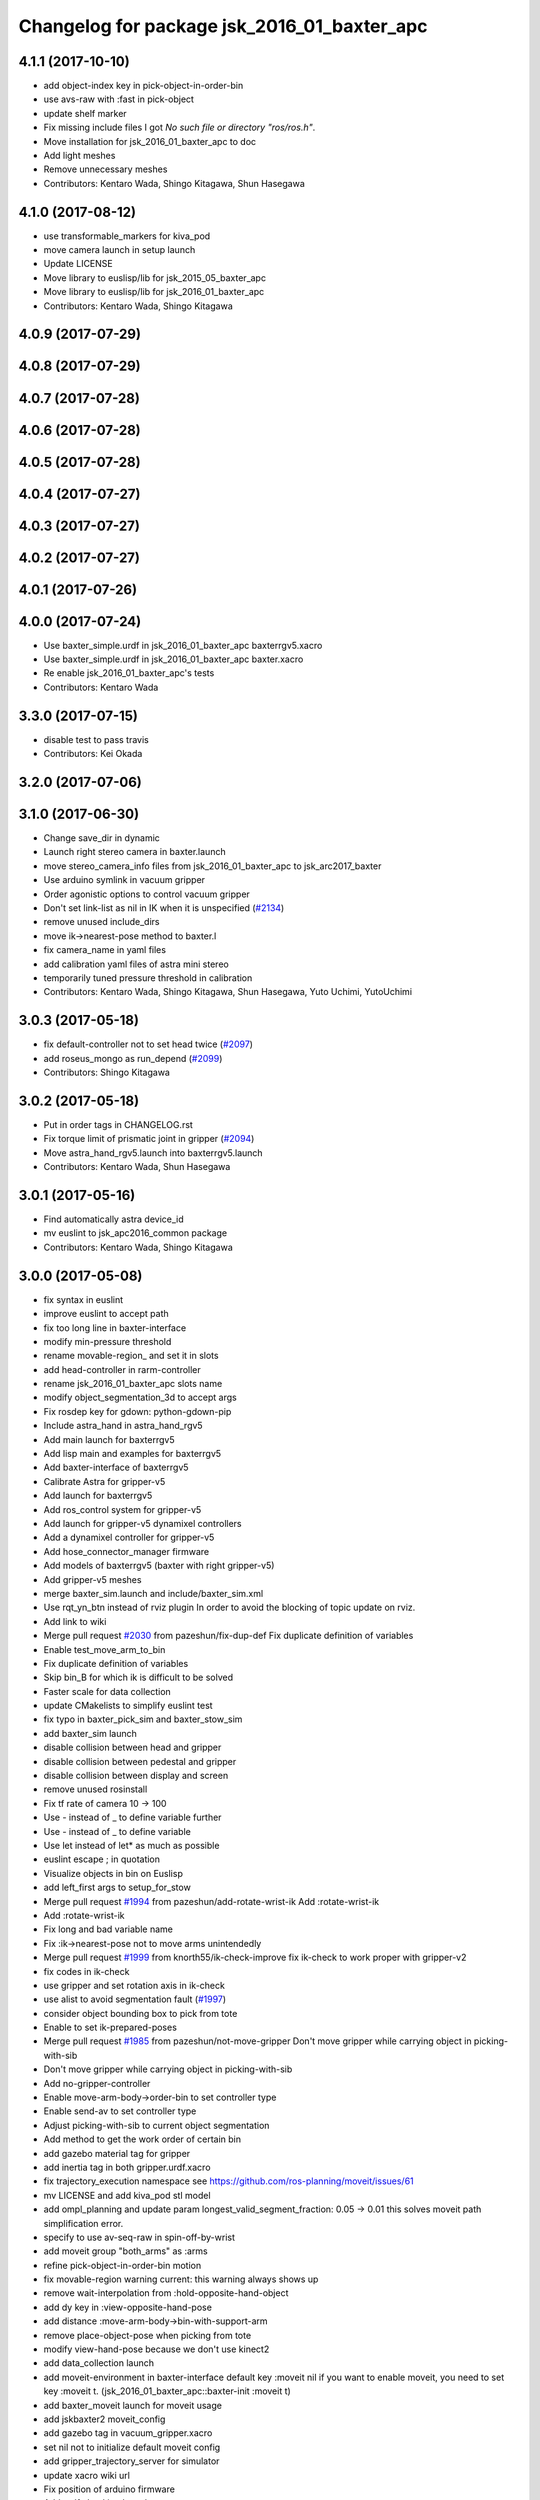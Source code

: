^^^^^^^^^^^^^^^^^^^^^^^^^^^^^^^^^^^^^^^^^^^^
Changelog for package jsk_2016_01_baxter_apc
^^^^^^^^^^^^^^^^^^^^^^^^^^^^^^^^^^^^^^^^^^^^

4.1.1 (2017-10-10)
------------------
* add object-index key in pick-object-in-order-bin
* use avs-raw with :fast in pick-object
* update shelf marker
* Fix missing include files
  I got `No such file or directory "ros/ros.h"`.
* Move installation for jsk_2016_01_baxter_apc to doc
* Add light meshes
* Remove unnecessary meshes
* Contributors: Kentaro Wada, Shingo Kitagawa, Shun Hasegawa

4.1.0 (2017-08-12)
------------------
* use transformable_markers for kiva_pod
* move camera launch in setup launch
* Update LICENSE
* Move library to euslisp/lib for jsk_2015_05_baxter_apc
* Move library to euslisp/lib for jsk_2016_01_baxter_apc
* Contributors: Kentaro Wada, Shingo Kitagawa

4.0.9 (2017-07-29)
------------------

4.0.8 (2017-07-29)
------------------

4.0.7 (2017-07-28)
------------------

4.0.6 (2017-07-28)
------------------

4.0.5 (2017-07-28)
------------------

4.0.4 (2017-07-27)
------------------

4.0.3 (2017-07-27)
------------------

4.0.2 (2017-07-27)
------------------

4.0.1 (2017-07-26)
------------------

4.0.0 (2017-07-24)
------------------
* Use baxter_simple.urdf in jsk_2016_01_baxter_apc baxterrgv5.xacro
* Use baxter_simple.urdf in jsk_2016_01_baxter_apc baxter.xacro
* Re enable jsk_2016_01_baxter_apc's tests
* Contributors: Kentaro Wada

3.3.0 (2017-07-15)
------------------
* disable test to pass travis
* Contributors: Kei Okada

3.2.0 (2017-07-06)
------------------

3.1.0 (2017-06-30)
------------------
* Change save_dir in dynamic
* Launch right stereo camera in baxter.launch
* move stereo_camera_info files from jsk_2016_01_baxter_apc to jsk_arc2017_baxter
* Use arduino symlink in vacuum gripper
* Order agonistic options to control vacuum gripper
* Don't set link-list as nil in IK when it is unspecified (`#2134 <https://github.com/start-jsk/jsk_apc/issues/2134>`_)
* remove unused include_dirs
* move ik->nearest-pose method to baxter.l
* fix camera_name in yaml files
* add calibration yaml files of astra mini stereo
* temporarily tuned pressure threshold in calibration
* Contributors: Kentaro Wada, Shingo Kitagawa, Shun Hasegawa, Yuto Uchimi, YutoUchimi

3.0.3 (2017-05-18)
------------------
* fix default-controller not to set head twice (`#2097 <https://github.com/start-jsk/jsk_apc/issues/2097>`_)
* add roseus_mongo as run_depend (`#2099 <https://github.com/start-jsk/jsk_apc/issues/2099>`_)
* Contributors: Shingo Kitagawa

3.0.2 (2017-05-18)
------------------
* Put in order tags in CHANGELOG.rst
* Fix torque limit of prismatic joint in gripper (`#2094 <https://github.com/start-jsk/jsk_apc/issues/2094>`_)
* Move astra_hand_rgv5.launch into baxterrgv5.launch
* Contributors: Kentaro Wada, Shun Hasegawa

3.0.1 (2017-05-16)
------------------
* Find automatically astra device_id
* mv euslint to jsk_apc2016_common package
* Contributors: Kentaro Wada, Shingo Kitagawa

3.0.0 (2017-05-08)
------------------
* fix syntax in euslint
* improve euslint to accept path
* fix too long line in baxter-interface
* modify min-pressure threshold
* rename movable-region\_ and set it in slots
* add head-controller in rarm-controller
* rename jsk_2016_01_baxter_apc slots name
* modify object_segmentation_3d to accept args
* Fix rosdep key for gdown: python-gdown-pip
* Include astra_hand in astra_hand_rgv5
* Add main launch for baxterrgv5
* Add lisp main and examples for baxterrgv5
* Add baxter-interface of baxterrgv5
* Calibrate Astra for gripper-v5
* Add launch for baxterrgv5
* Add ros_control system for gripper-v5
* Add launch for gripper-v5 dynamixel controllers
* Add a dynamixel controller for gripper-v5
* Add hose_connector_manager firmware
* Add models of baxterrgv5 (baxter with right gripper-v5)
* Add gripper-v5 meshes
* merge baxter_sim.launch and include/baxter_sim.xml
* Use rqt_yn_btn instead of rviz plugin
  In order to avoid the blocking of topic update on rviz.
* Add link to wiki
* Merge pull request `#2030 <https://github.com/start-jsk/jsk_apc/issues/2030>`_ from pazeshun/fix-dup-def
  Fix duplicate definition of variables
* Enable test_move_arm_to_bin
* Fix duplicate definition of variables
* Skip bin_B for which ik is difficult to be solved
* Faster scale for data collection
* update CMakelists to simplify euslint test
* fix typo in baxter_pick_sim and baxter_stow_sim
* add baxter_sim launch
* disable collision between head and gripper
* disable collision between pedestal and gripper
* disable collision between display and screen
* remove unused rosinstall
* Fix tf rate of camera 10 -> 100
* Use - instead of _ to define variable further
* Use - instead of _ to define variable
* Use let instead of let* as much as possible
* euslint escape ; in quotation
* Visualize objects in bin on Euslisp
* add left_first args to setup_for_stow
* Merge pull request `#1994 <https://github.com/start-jsk/jsk_apc/issues/1994>`_ from pazeshun/add-rotate-wrist-ik
  Add :rotate-wrist-ik
* Add :rotate-wrist-ik
* Fix long and bad variable name
* Fix :ik->nearest-pose not to move arms unintendedly
* Merge pull request `#1999 <https://github.com/start-jsk/jsk_apc/issues/1999>`_ from knorth55/ik-check-improve
  fix ik-check to work proper with gripper-v2
* fix codes in ik-check
* use gripper and set rotation axis in ik-check
* use alist to avoid segmentation fault (`#1997 <https://github.com/start-jsk/jsk_apc/issues/1997>`_)
* consider object bounding box to pick from tote
* Enable to set ik-prepared-poses
* Merge pull request `#1985 <https://github.com/start-jsk/jsk_apc/issues/1985>`_ from pazeshun/not-move-gripper
  Don't move gripper while carrying object in picking-with-sib
* Don't move gripper while carrying object in picking-with-sib
* Add no-gripper-controller
* Enable move-arm-body->order-bin to set controller type
* Enable send-av to set controller type
* Adjust picking-with-sib to current object segmentation
* Add method to get the work order of certain bin
* add gazebo material tag for gripper
* add inertia tag in both gripper.urdf.xacro
* fix trajectory_execution namespace
  see https://github.com/ros-planning/moveit/issues/61
* mv LICENSE and add kiva_pod stl model
* add ompl_planning and update param
  longest_valid_segment_fraction: 0.05 -> 0.01
  this solves moveit path simplification error.
* specify to use av-seq-raw in spin-off-by-wrist
* add moveit group "both_arms" as :arms
* refine pick-object-in-order-bin motion
* fix movable-region warning
  current: this warning always shows up
* remove wait-interpolation from :hold-opposite-hand-object
* add dy key in :view-opposite-hand-pose
* add distance :move-arm-body->bin-with-support-arm
* remove place-object-pose when picking from tote
* modify view-hand-pose because we don't use kinect2
* add data_collection launch
* add moveit-environment in baxter-interface
  default key :moveit nil
  if you want to enable moveit, you need to set key :moveit t.
  (jsk_2016_01_baxter_apc::baxter-init :moveit t)
* add baxter_moveit launch for moveit usage
* add jskbaxter2 moveit_config
* add gazebo tag in vacuum_gripper.xacro
* set nil not to initialize default moveit config
* add gripper_trajectory_server for simulator
* update xacro wiki url
* Fix position of arduino firmware
* Add urdf checking launch
* comment out vgg object verification node
* Fix for not working :interpolatingp on simulation
  - See :wait-interpolation on pr2eus/robot-interface.l also.
* add :move-arm-body->bin-with-support-arm in baxter-interface
* add :hold-opposite-hand-object in baxter-interface
* add :approaching-from-downside-pose in baxter-robot
* add :view-opposite-hand-pose in baxter-robot
* Fix typo in tmuxinator config
* add wait-interpolation-until-grasp method
* add option in euslint and remove indent check
* Add config for tmuxinator
* Add missing run_depend
* Adjust right hand mounted astra camera
* Fix KeyError for bin without target object
* Support no target in rqt_select_target
* modify debug-view nil not to show debug log
* comment out drawing irtviewer line
* Move images under jsk_apc2016_common to use it in launch correctly
* Remove check_baxter_pkg_version.sh that is not used
  You can just run in shell:
  ```
  rospack list | awk '{print $1}' | grep baxter | xargs -t -n1 rosversion
  ```
* Remove old README from jsk_2016_01_baxter_apc
  See https://github.com/start-jsk/jsk_apc#install
* Move srv to common package to fix dependency graph
  - dependency graph should be jsk_2016_01_baxter_apc -> jsk_apc2016_common
* Contributors: Kentaro Wada, Shingo Kitagawa, Shun Hasegawa, pazeshun

2.0.0 (2016-10-22)
------------------
* fix error Unknown limb is passed: :arms
* format to pass test work_order_server
* rqt_select_target use service to update work_order
* rosparam pass work_order bin_contents from json
* use class and rospy.timer for work_order_server
* rename work_order.py -> work_order_server.py
* rename node: work_order -> strategic_work_order
* Merge pull request `#1895 <https://github.com/start-jsk/jsk_apc/issues/1895>`_ from knorth55/param-contents
  use param to pass bin contents and tote contents
* Merge pull request `#1896 <https://github.com/start-jsk/jsk_apc/issues/1896>`_ from start-jsk/fit-apply-context-to-label-probability
  Fit to apply_context_to_label_proba which is merged to jsk_perception
* Add yes_no_button for user input
* Launch rviz for user input in main.launch
* use rosparam to pass bin_contents
* change set_tote_contents_param to json_to_rosparam
* Use yes_no_button panel in rviz for user input
* Slower fold-pose-back initialization for apc task
* Add method to set object segmentation candidates to ri
* Fit to apply_context_to_label_proba which is merged to jsk_perception
* add json utils in util.l
* fix apc2016 simulation for baxter_simulator v1.2
* use arm2str in baxter-interface
* use object_segmentation_3d launch for stow task
* update tote pose
* Set initial target bin to check sanity
* Add checking sanity script for setup_for_pick.launch
* Add rviz config for pick demo
* Remove no need nodes from main.launch
* Use new 3D object segmentaion pipeline with euslisp controller
* Introduce new 3D object segmentation pipeline
  As proposed in https://github.com/start-jsk/jsk_apc/issues/1865
* Support non-list arg for ros::set-dynparam
* Add arm2str as util and use it
* Skip verification because of its unreliability
* Calibrate extrinsic parameters of astra cameras
* add astra intrinsic calibration file
* Add args to astra_hand.launch
* Add calibboard stickers
* Calibrate right hand mounted camera depth
  Also this updates the rvizconfig
  Conflicts:
  jsk_2016_01_baxter_apc/launch/include/astra_hand.launch
* add calib-pressure option in main program
* Use nodes to test arm-to-bin motion instead of rosbag
* Publish bin bounding boxes in baxter.launch
  This is useful because we can use baxter-interface.l without main.launch or main_stow.lauch.
* CMakeLists.txt: need to set current directory to ROS_PACKAGE_PATH
* Merge pull request `#1871 <https://github.com/start-jsk/jsk_apc/issues/1871>`_ from knorth55/test-stow-work-order
  add stow_work_order test
* add stow_work_order test
* add stow_work_order option not to output json
* add ik test in tote for stow task
* Adjust right gripper firmware to gripper-v4
* minor fix for real robot
* use protected/private for variable
* add minjerk class
* include pub/sub within c++ object
* use Object Oriented callback style
* Adjust astra hand
* Adjust calib pressure threshold again
* minjerk and continuous feedback
* depth register works with explicit arg
* Contributors: Kei Okada, Kentaro Wada, Shingo Kitagawa, Yusuke Niitani, pazeshun

1.5.1 (2016-07-15)
------------------
* Get lower pressure threshold in :calib-pressure-threshold
  By changing the subtraction value from 8 to 10.
* Set minimum pressure as the threshold for no_object
* Adjust calib-pressure-threshold for real gripper
* Remove no need condition in update-pressure-threshold
* 1.5.0
* Update CHANGELOG.rst to release 1.5.0
* rotate gripper after picking object from tote
* Fix bug in FCNMaskForLabelNames because of mask image value
* fix typo in dropped detection
* fix typo in dropped detection
* json update msg improved
* improve volume_first work order
* rotate gripper in bin
* Add apply mask to get reachable space image
* Fix type to find contour with cv2
* Draw contour to remove big object cleanly
* Fix some bugs in fcn_mask_for_label_names.py
* Fix launch files for removeing big object in tote
* Fix typo in fcn_mask generation code
* Fix typo
* Launch fcn node in boa
* Add feature to remove cloud of blacklist objects for stow task
* clear params for blacklisted object
* add info and warn for dropped while place in bin
* listed out all blacklisted object
* servo on when return from bin
* servo on before view hand pose
* detect dropped object in place_object andnot update json
* modify json update duration
* Skip target_bin is empty in ouptut_json_stow.py
* Fix typo in main-stow.l
* add offset in pick-object in -order bin
* fix rotation of in tote clipper
* add dr_browns_bottle_brush in blacklist
* improve stow motion
* add no_object in apply_tote_contents_hint
* Fix typo in apply_tote_contents_hint.py
* add blacklist in apply_tote_contents_hint
* get smaller movable region
* Enhance ros-info for recognized object in hand
* Longer timeout for in-hand-object-recognition in main-stow.l
* add need-to-wait condition
* change motion of removing arm from order bin
* modify in hand clipper size
* fix bug in select target-bin
* if theres is no proper target-bin, use random target-bin
* increase object length
* Visualize rosconsole of euslisp main script
* Show node name in ros-info
* increase volume limit
* z offset modified to APC2016 real kiva
* use object length view pose
* add blacklist object returning back to tote
* rename black_list to volume_first
* adjust tote for APC2016
* remove head controller for rarm
* add head-controller
* use fixed offset
* not use euclid clustering
* in hand clipper modified
* rotate gripper when exiting from bin
* avoid arm collision with head
* remove no_object label in apply_tote_contents_hint
* fix apply_tote_contents_hint
* use work-order msg for :select-stow-target-bin
* add stow_work_order_server node
* recognize object in hand and verify
* add no_object candidates in apply_tote_contents_hint
* fix path in vgg16_object_recognition launch
* add calib-pressure-threshold in stow main program
* add node for output stow json
* add in hand recognition for stow task launch
* enable visualize stow json
* remove self filter in recognition_in_hand_for_stow
* fix bug in :cube->movable-region
* fix random object-index to pick same object in pick-object-in-order-bin
* blacklist bin :l for large object stow task
* modify order-bin-overlook-pose
* fix typo in need-to-wait-opposite-arm
* if fail-count > 1, wait opposite arm start picking
* add ros-info in return_from_bin in stow main
* set boundary of tote for y axis
* add wait condition for pick_object in stow task
* modify order bin overlook pose
* get into wait_for_opposite_arm_in_pick after pick fail
* recognize object length after detecting graspingp
* modify view hand pose for stow-task
* stop-grasp if there is no object in view hand pose
* trust pressure sensor in stow main program
* set movable-region to avoid arm from moving tote
* add recognize-order-bin-box
* remove unused nodes from segmentation_each_object_in_tote
* add more condition for need-to-wait-opposite-arm
* wait opposite arm in place condition added
* get graspingp after second approach
* add gripper-servo-on before approaching to object
* picking from tote n-trial 3 -> 2
* Revert "bin :e blacklisted because of dangerous move"
  This reverts commit b86f4374d3210823ef7801e4084c842a295de1f6.
* pick object randomly from tote
* add wait-opposite-arm when returning from bin
* combine all wait-oppsite-arm-for-stow method to one
* use satan for vgg16 in stow task
* fix line length < 100 to pass run_tests
* use different attention clipper for each arm
* use astra for segmentation_in_tote
* no more use for self filter
* modify object length limit to 1.0 and take longer timeout
* bin :e blacklisted because of dangerous move
* fix clipper for gripper v3
* rename set_bin_param -> publish_bin_info for stow main
* use proper bin for entering large object
* rotate gripper to 45 when entering large object
* rotate gripper to 0 and use lower traj for exit
* if object length > 0.2, use higher traj and put further
* add publish_bin_bbox for stow task
* use avoid-shelf-pose instead of move-arm-body->bin to avoid quick move
* add scale key in move-arm-body->bin
* add SupervoxelSegmentation for picking from tote
* fix bug in object length method
* add object length recognize method and use it in stow
* use gripper v3 for in_hand_clipper
* add wait opposite arm for place object and pick object
* use gripper v3 for left arm in stow main program
* add vgg16 node for stow task
* add inside tote recognition launch and connect to main program
* add euclid clustering in tote for stow task
* add stow task main program and launch file
* add stow method and slots in baxter-interface.l
* Adjust astra_hand camera
* Add fcn trained data to download
* 1.0.0
* Update CHANGELOG.rst
* Fix for pep8
* Fix for euslint
* Revert "Enhance :view-hand-pose for each bin"
  This reverts commit 4949769c068829e4a490f5cb007545578c17727e.
* Revert "Revert view-hand-pose for bin :g :h :i"
  This reverts commit 708196580f5bd1f2e54fe2ef99669f4df70d6434.
* Add feature to skip verification in main.l
* Show visualize json on xdisplay in main.launch
* astra calibration
* Fix pressure threshold
* Fix return_object
* Rotate gripper earlier in drawing out arm
* Fix return_object to avoid collision between body and arm
* Fix offset-gripper-bin-side
* Fix offset of return_object
* Lift object to world-z in side approaching
* Fix offset of object width
* Fix timing of rotating grippers
* Change gripper-angle not to draw out objects
* Change gripper-angle not to push target object
* Lift object higher
* Enhance main.l for logging
* Avoid collision between gripper and bin side wall
* Improve return_object not to drop
* Enhance ros-info in main.l and baxter-interface.l
* Fix typo for data collection in main.launch
* Fix typo in data collection
* Remove no need debug printing in baxter-interface.l
* Add no_object label as candidate for picking
* Enhance the logging in :verify-object with green color
* Stop grasp when graspingp is nil in verify_object
* Fix bug of deciding object depth
* Fix offset of object height
* change launch to handle debug output
* change fcn launch file to use depth img
* Show recognition result as green
* Fix bug of ik->bin-entrance
* Set queue_size=1 for apply_bin_contents_hint.py
* Add tools for euslisp to log info with color
* astra camera calib
* Improve view-kiva-pose
* Data collection program in hand while apc main loop
* Gripper servo on after user input
* Change initial pose to view-kiva-pose
* Fix return_object not to drop
* visualize rosinfo output of main.l on rviz
* Set graspingp after avoid-shelf-pose
* Decrease segmentation in bin timeout
* Set rosparam at the top of state in main.l
* Stop vacuum when e-stop is pressed
* baxter-interface.l : remove head-controller from defaut-controller ( @pazeshun I think we should not change :rarm-contller instaed, we should use rarm-head-controller, or when there is :ctype :rarm-controller, then we add :head-controller
* Remove abanding strategy for level3
* Add avoid-shelf-pose for safety and skip verification if number of bin contents is 1
* Feature to abandon work_order by user requests
* Change bin reachable depth
* Get deep object with shallow hand position
* Add bin-reachable-depth method and use it
* Make aborting by depth safe
* Change object-found-p to local variable
* Use keep-picking-p in main.l
* Add keep-picking-p method
* Change variable name is-object-found -> object-found-p
* Add offset of object width to decide approach direction
* Fix typo of offset
* Revert view-hand-pose for bin :g :h :i
* Enhance :place_object in order not to drop object
* Fix offset
* Remove checking grasps in :verify_object state
* Enhance :view-hand-pose for each bin
* Prevent collision between gripper camera and bin
* Add script to check ik-bin-entrance
* Change hardcoded pose in baxter-interface
* Fix typo of main.l
* Fix typo in baxter-interface
* astra hand calib
* Fix ik->bin-entrance not to fail when gripper-angle is 0
* Apply offset to pick object's center
* Change main.l to use recognize-objects-in-bin-loop
* Add recognize-objects-in-bin-loop method
* Add bin-overlook-pose method
* Prevent IK fail when drawing out arm
* Set rthre as 10 degree
* Return object when graspingp nil
* Use object_data in work_order.py
* Adjust move-arm-body->bin-overlook-pose for APC final
* Add script to test bin-overlook-pose
* Skip objects whose graspability exceeds threshold 3
* Fix :verify_object mode in main.l
* Add fold-pose-back.l script
* Adjust left astra hand camera
* Update check_astra.rviz
* Adjust right astra hand camera
* Remove subscribing topic for visualization on rviz
  For computational loss.
* Merge pull request `#1838 <https://github.com/start-jsk/jsk_apc/issues/1838>`_ from wkentaro/set-dynparam-eus
  Set dynamic reconfigure parameters in euslisp node
* Use ros::set-dynparam in in-hand-data-collection.l
* Set dynamic reconfigure parameters in euslisp node
* Merge pull request `#1831 <https://github.com/start-jsk/jsk_apc/issues/1831>`_ from wkentaro/longer-verify
  Longer timeout for vgg16 object recognition
* Merge pull request `#1817 <https://github.com/start-jsk/jsk_apc/issues/1817>`_ from pazeshun/not-need-nil-list
  Set nil instead of list when no object found
* Remove no_object label in apply_bin_contents_hint.py to trust pressure
* Longer timeout for vgg16 object recognition
* Merge pull request `#1792 <https://github.com/start-jsk/jsk_apc/issues/1792>`_ from yuyu2172/stop-self-filter
  stop using self filters
* Change overlook pose by @yuyu2172
* launch that visualizes fcn class label
* wait longer before starting to subscribe to sib result
* Set nil instead of list when no object found
* Fix memory leak in apply_bin_contents_hint.py
* add fcn launch file
* segmentation_in_bin.launch does not launch sib node
* Calibrate grasps in in-hand-data-collection-main.l
* Merge pull request `#1807 <https://github.com/start-jsk/jsk_apc/issues/1807>`_ from pazeshun/fix-overlook-pose
  Fix bin-overlook-pose
* Erase previous SIB data when SIB fails
* Fix bin-overlook-pose
* changed do-stop-grasp t
* Rolling gripper on closer point to robot
* Make data collection in main.launch as optional
* add collect sib data in main.launch
* move collect sib to launch/include
* collect sib data more modular
* Add no_object label in apply_bin_contents
* Fix bug of arm variable
* fixed firmware to use toggle switch
* Make :ik->nearest-pose method
* Data collection program for segmentation in bin
* Merge pull request `#1793 <https://github.com/start-jsk/jsk_apc/issues/1793>`_ from ban-masa/auto-pressure-calib
  Auto calib pressure threshold
* Use mask image to enhance object recognition result with vgg16 net
* added calib-pressure-threshold
* Prepare for logging
* Use VGG16 net for APC2016 in recognition_in_hand.launch
* Align bounding boxes to robot base frame
* stop using self filter
* Fix position of wait-interpolation-smooth
* Remove :recognize-objects-in-bin in picking-with-sib.l
* Merge pull request `#1784 <https://github.com/start-jsk/jsk_apc/issues/1784>`_ from pazeshun/abort-approach-ik-fail
  Abort picking objects when IK to it fails
* add use-current-pose in ik->bin-entrance
* improve ik->bin-entrance to minimize norm
* 0.8.1
* update CHANGELOG
* 0.8.1
* add roslint to package.xml
* update maintainers
* Abort picking objects when IK to it fails
* changed pressure threshold 840 -> 810
* Use wait-interpolation-smooth for objects not to run away from gripper
* Check the grasp before saving data
* Use stamped filename for video recording with axis camera
* Save hand pose at each view hand pose
* Change save directory at each time of picking
* Add script to randomly change the view hand pose
* Merge pull request `#1775 <https://github.com/start-jsk/jsk_apc/issues/1775>`_ from wkentaro/fix-grasp-log
  Fix writing grasp success/fail log when file does not exist
* Merge pull request `#1773 <https://github.com/start-jsk/jsk_apc/issues/1773>`_ from wkentaro/remove-fold-pose
  Remove fold-to-keep pose at each time for viewing
* Fix writing grasp success/fail log when file does not exist
* Remove fold-to-keep pose at each time for viewing
* update path for trained segmenter pkl
* Use :to-nec to strify the rostime in roseus
* Enable to get floating bounding box
* Add cube->cube-parallel-to-coords method
* Adjust depth frame of astra cameras on 2016-06-22 00:17:11
* right left hand rgb/depth calib
* changed vacuum_gripper.launch not to launch rosserial_node3
* Add :visualize-path method to jsk_2016_01_baxter_apc::baxter-robot
* collect sib data launch
* added firmware of arduino which controls vacuum switch
* Don't rotate objects in Bin
* Trust pressure sensor again
* Enable to use kinect in picking-with-sib.l
* get graspingp after second approach
* Write grasp success/fail log while data collection on table
* sib kinect
* Merge pull request `#1750 <https://github.com/start-jsk/jsk_apc/issues/1750>`_ from wkentaro/stop-grasp-in-data-collection
  Stop grasp unless grasped object when picking
* Stop grasp unless grasped object when picking
* Retry when ik failed to place object on table
* Look for view pose to detect table center
* Control vacuum gripper with a script
* removed image resizer from launch because astra does not need them
* Fix motion to Bin k
* Fix motion to Bin e
* add local variable in :need-to-wait-opposite-arm
* Fix typo
* Enhance naming of method :place-object-on-plane -> :place-object-on-table
* Fix typo
* Enhance the order of sleep and gripper servo on
* Add data collection program for in-hand object recognition
* Add reset-pose script
* Stop doing self_filter while recognizing object in hand
* Merge pull request `#1727 <https://github.com/start-jsk/jsk_apc/issues/1727>`_ from wkentaro/respawn-astra-2
  Respawn true for astra camera
* Respawn true for astra camera
* Fix typo in astra_hand.launch
* Launch vgg16_object_recognition in satan
* color frame fixed
* add setup_astra launch file
* Push gripper joint states back of other joint states
* Adjust depth_frame of hand cameras
* rename set_bin_param -> publish_bin_info
* publish bin bbox node split from publish bin info
* add astra check launch and rvizconfig
* use astra camera instead of softkinetic
* changed threshold of pressure
* Detect grasps with pressure threshold 840 [hPa]
  For `#1699 <https://github.com/start-jsk/jsk_apc/issues/1699>`_
* Adjust baxter-interface to SPB2f
* Adjust end-coords to SPB2f
* Change collision link of vacuum pad to SPB2f
* use publish_bin_info node for :recognize-bin-boxes
* add pick task json output node
* Avoid collision to Bin top
* Collect hard-coded variables to slot
* Add left gripper to gripper jta server
* Add left gripper to gripper_joint_states_publisher.cpp
* Add left gripper to enable_gripper.cpp
* added offset for left gripper servo
* added firmware of left gripper-v3 arduino
* Add new arduino node to baxter.launch
* Adjust left arm motion to right
* Adjust angle-vector in test-again-approach to new robot
* Rename test-ik -> test-again-approach-bin-l
* Rotate left gripper servo in test-ik-in-bin
* Fix :arm-potentio-vector to get proper vector
* Fix :rotate-wrist not to depend on joint num
* Add lgripper-controller to baxter-interface
* Add left gripper joint to baxter.yaml and adjust left arm pose to right
* Add gripper-v3 to left arm
* Add gripper-v3 meshes
* Add left gripper to in_hand_clipper
* Add left gripper to self filter
* Merge pull request `#1644 <https://github.com/start-jsk/jsk_apc/issues/1644>`_ from knorth55/servo-separate
  split gripper-servo-off and gripper-servo-on from certain method
* use local variable in :recognize-objects-segmentation-in-bin
* split gripper-servo-on from :spin-off-by-wrist
* Merge pull request `#1633 <https://github.com/start-jsk/jsk_apc/issues/1633>`_ from pazeshun/use-clustering
  Enable to use clustering instead of SIB
* split gripper-servo-off from :move-arm-body->order-bin
* Output simple error message if unable to get param
* Disable test_move_arm_to_bin
* Add setup_head.launch to jsk_2016_01_baxter_apc
* Adjust baxter-interface to new bin model
* add option :use-gripper in :inverse-kinematics
* Enable to use clustering instead of SIB
* fixed sib_softkinetic_test to not publish errors
* Fill time_from_start in feedback
* Sleep until trajectory start time
* Publish feedbacks continuously among command points
* Fix extendability of gripper_trajectory_server.cpp
* Fix indent of gripper_trajectory_server.cpp
* modify gripper-angle to 90 in overlook pose
* fix style in euslisp/*.l and test/*.l
* euslint test only euslisp/*.l and test/*.l
* add white space, line length and indent test in euslint and improve result output
  indent test is diabled
* euslint style fix
* stop-grasp only one arm in return_object
* update main.launch to call layout visualizer in 2016
* add timeout in method :recognize-objects-segmentation-in-bin
* edit download_test_data.py
* test for sib_softkinetic
* make sib_visualization modular & fix indent
* visualize posterior overlaid with color
* use jsk_recognition overlay_color_to_mono
* Update CHANGELOG.rst for 0.8.0
* Contributors: Bando Masahiro, Kei Okada, Kentaro Wada, Shingo Kitagawa, Yusuke Niitani, ban-masa, banmasa, pazeshun

1.5.0 (2016-07-09)
------------------
* rotate gripper after picking object from tote
* Fix bug in FCNMaskForLabelNames because of mask image value
* fix typo in dropped detection
* fix typo in dropped detection
* json update msg improved
* improve volume_first work order
* rotate gripper in bin
* Add apply mask to get reachable space image
* Fix type to find contour with cv2
* Draw contour to remove big object cleanly
* Fix some bugs in fcn_mask_for_label_names.py
* Fix launch files for removeing big object in tote
* Fix typo in fcn_mask generation code
* Fix typo
* Launch fcn node in boa
* Add feature to remove cloud of blacklist objects for stow task
* clear params for blacklisted object
* add info and warn for dropped while place in bin
* listed out all blacklisted object
* servo on when return from bin
* servo on before view hand pose
* detect dropped object in place_object andnot update json
* modify json update duration
* Skip target_bin is empty in ouptut_json_stow.py
* Fix typo in main-stow.l
* add offset in pick-object in -order bin
* fix rotation of in tote clipper
* add dr_browns_bottle_brush in blacklist
* improve stow motion
* add no_object in apply_tote_contents_hint
* Fix typo in apply_tote_contents_hint.py
* add blacklist in apply_tote_contents_hint
* get smaller movable region
* Enhance ros-info for recognized object in hand
* Longer timeout for in-hand-object-recognition in main-stow.l
* add need-to-wait condition
* change motion of removing arm from order bin
* modify in hand clipper size
* fix bug in select target-bin
* if theres is no proper target-bin, use random target-bin
* increase object length
* Visualize rosconsole of euslisp main script
* Show node name in ros-info
* increase volume limit
* z offset modified to APC2016 real kiva
* use object length view pose
* add blacklist object returning back to tote
* rename black_list to volume_first
* adjust tote for APC2016
* remove head controller for rarm
* add head-controller
* use fixed offset
* not use euclid clustering
* in hand clipper modified
* rotate gripper when exiting from bin
* avoid arm collision with head
* remove no_object label in apply_tote_contents_hint
* fix apply_tote_contents_hint
* use work-order msg for :select-stow-target-bin
* add stow_work_order_server node
* recognize object in hand and verify
* add no_object candidates in apply_tote_contents_hint
* fix path in vgg16_object_recognition launch
* add calib-pressure-threshold in stow main program
* add node for output stow json
* add in hand recognition for stow task launch
* enable visualize stow json
* remove self filter in recognition_in_hand_for_stow
* fix bug in :cube->movable-region
* fix random object-index to pick same object in pick-object-in-order-bin
* blacklist bin :l for large object stow task
* modify order-bin-overlook-pose
* fix typo in need-to-wait-opposite-arm
* if fail-count > 1, wait opposite arm start picking
* add ros-info in return_from_bin in stow main
* set boundary of tote for y axis
* add wait condition for pick_object in stow task
* modify order bin overlook pose
* get into wait_for_opposite_arm_in_pick after pick fail
* recognize object length after detecting graspingp
* modify view hand pose for stow-task
* stop-grasp if there is no object in view hand pose
* trust pressure sensor in stow main program
* set movable-region to avoid arm from moving tote
* add recognize-order-bin-box
* remove unused nodes from segmentation_each_object_in_tote
* add more condition for need-to-wait-opposite-arm
* wait opposite arm in place condition added
* get graspingp after second approach
* add gripper-servo-on before approaching to object
* picking from tote n-trial 3 -> 2
* Revert "bin :e blacklisted because of dangerous move"
  This reverts commit b86f4374d3210823ef7801e4084c842a295de1f6.
* pick object randomly from tote
* add wait-opposite-arm when returning from bin
* combine all wait-oppsite-arm-for-stow method to one
* use satan for vgg16 in stow task
* fix line length < 100 to pass run_tests
* use different attention clipper for each arm
* use astra for segmentation_in_tote
* no more use for self filter
* modify object length limit to 1.0 and take longer timeout
* bin :e blacklisted because of dangerous move
* fix clipper for gripper v3
* rename set_bin_param -> publish_bin_info for stow main
* use proper bin for entering large object
* rotate gripper to 45 when entering large object
* rotate gripper to 0 and use lower traj for exit
* if object length > 0.2, use higher traj and put further
* add publish_bin_bbox for stow task
* use avoid-shelf-pose instead of move-arm-body->bin to avoid quick move
* add scale key in move-arm-body->bin
* add SupervoxelSegmentation for picking from tote
* fix bug in object length method
* add object length recognize method and use it in stow
* use gripper v3 for in_hand_clipper
* add wait opposite arm for place object and pick object
* use gripper v3 for left arm in stow main program
* add vgg16 node for stow task
* add inside tote recognition launch and connect to main program
* add euclid clustering in tote for stow task
* add stow task main program and launch file
* add stow method and slots in baxter-interface.l
* Adjust astra_hand camera
* Add fcn trained data to download
* Contributors: Kentaro Wada, Shingo Kitagawa

1.0.0 (2016-07-08)
------------------
* Fix for pep8
* Fix for euslint
* Revert "Enhance :view-hand-pose for each bin"
  This reverts commit 4949769c068829e4a490f5cb007545578c17727e.
* Revert "Revert view-hand-pose for bin :g :h :i"
  This reverts commit 708196580f5bd1f2e54fe2ef99669f4df70d6434.
* Add feature to skip verification in main.l
* Show visualize json on xdisplay in main.launch
* astra calibration
* Fix pressure threshold
* Fix return_object
* Rotate gripper earlier in drawing out arm
* Fix return_object to avoid collision between body and arm
* Fix offset-gripper-bin-side
* Fix offset of return_object
* Lift object to world-z in side approaching
* Fix offset of object width
* Fix timing of rotating grippers
* Change gripper-angle not to draw out objects
* Change gripper-angle not to push target object
* Lift object higher
* Enhance main.l for logging
* Avoid collision between gripper and bin side wall
* Improve return_object not to drop
* Enhance ros-info in main.l and baxter-interface.l
* Fix typo for data collection in main.launch
* Fix typo in data collection
* Remove no need debug printing in baxter-interface.l
* Add no_object label as candidate for picking
* Enhance the logging in :verify-object with green color
* Stop grasp when graspingp is nil in verify_object
* Fix bug of deciding object depth
* Fix offset of object height
* change launch to handle debug output
* change fcn launch file to use depth img
* Show recognition result as green
* Fix bug of ik->bin-entrance
* Set queue_size=1 for apply_bin_contents_hint.py
* Add tools for euslisp to log info with color
* astra camera calib
* Improve view-kiva-pose
* Data collection program in hand while apc main loop
* Gripper servo on after user input
* Change initial pose to view-kiva-pose
* Fix return_object not to drop
* visualize rosinfo output of main.l on rviz
* Set graspingp after avoid-shelf-pose
* Decrease segmentation in bin timeout
* Set rosparam at the top of state in main.l
* Stop vacuum when e-stop is pressed
* baxter-interface.l : remove head-controller from defaut-controller ( @pazeshun I think we should not change :rarm-contller instaed, we should use rarm-head-controller, or when there is :ctype :rarm-controller, then we add :head-controller
* Remove abanding strategy for level3
* Add avoid-shelf-pose for safety and skip verification if number of bin contents is 1
* Feature to abandon work_order by user requests
* Change bin reachable depth
* Get deep object with shallow hand position
* Add bin-reachable-depth method and use it
* Make aborting by depth safe
* Change object-found-p to local variable
* Use keep-picking-p in main.l
* Add keep-picking-p method
* Change variable name is-object-found -> object-found-p
* Add offset of object width to decide approach direction
* Fix typo of offset
* Revert view-hand-pose for bin :g :h :i
* Enhance :place_object in order not to drop object
* Fix offset
* Remove checking grasps in :verify_object state
* Enhance :view-hand-pose for each bin
* Prevent collision between gripper camera and bin
* Add script to check ik-bin-entrance
* Change hardcoded pose in baxter-interface
* Fix typo of main.l
* Fix typo in baxter-interface
* astra hand calib
* Fix ik->bin-entrance not to fail when gripper-angle is 0
* Apply offset to pick object's center
* Change main.l to use recognize-objects-in-bin-loop
* Add recognize-objects-in-bin-loop method
* Add bin-overlook-pose method
* Prevent IK fail when drawing out arm
* Set rthre as 10 degree
* Return object when graspingp nil
* Use object_data in work_order.py
* Adjust move-arm-body->bin-overlook-pose for APC final
* Add script to test bin-overlook-pose
* Skip objects whose graspability exceeds threshold 3
* Fix :verify_object mode in main.l
* Add fold-pose-back.l script
* Adjust left astra hand camera
* Update check_astra.rviz
* Adjust right astra hand camera
* Remove subscribing topic for visualization on rviz
  For computational loss.
* Merge pull request `#1838 <https://github.com/start-jsk/jsk_apc/issues/1838>`_ from wkentaro/set-dynparam-eus
  Set dynamic reconfigure parameters in euslisp node
* Use ros::set-dynparam in in-hand-data-collection.l
* Set dynamic reconfigure parameters in euslisp node
* Merge pull request `#1831 <https://github.com/start-jsk/jsk_apc/issues/1831>`_ from wkentaro/longer-verify
  Longer timeout for vgg16 object recognition
* Merge pull request `#1817 <https://github.com/start-jsk/jsk_apc/issues/1817>`_ from pazeshun/not-need-nil-list
  Set nil instead of list when no object found
* Remove no_object label in apply_bin_contents_hint.py to trust pressure
* Longer timeout for vgg16 object recognition
* Merge pull request `#1792 <https://github.com/start-jsk/jsk_apc/issues/1792>`_ from yuyu2172/stop-self-filter
  stop using self filters
* Change overlook pose by @yuyu2172
* launch that visualizes fcn class label
* wait longer before starting to subscribe to sib result
* Set nil instead of list when no object found
* Fix memory leak in apply_bin_contents_hint.py
* add fcn launch file
* segmentation_in_bin.launch does not launch sib node
* Calibrate grasps in in-hand-data-collection-main.l
* Merge pull request `#1807 <https://github.com/start-jsk/jsk_apc/issues/1807>`_ from pazeshun/fix-overlook-pose
  Fix bin-overlook-pose
* Erase previous SIB data when SIB fails
* Fix bin-overlook-pose
* changed do-stop-grasp t
* Rolling gripper on closer point to robot
* Make data collection in main.launch as optional
* add collect sib data in main.launch
* move collect sib to launch/include
* collect sib data more modular
* Add no_object label in apply_bin_contents
* Fix bug of arm variable
* fixed firmware to use toggle switch
* Make :ik->nearest-pose method
* Data collection program for segmentation in bin
* Merge pull request `#1793 <https://github.com/start-jsk/jsk_apc/issues/1793>`_ from ban-masa/auto-pressure-calib
  Auto calib pressure threshold
* Use mask image to enhance object recognition result with vgg16 net
* added calib-pressure-threshold
* Prepare for logging
* Use VGG16 net for APC2016 in recognition_in_hand.launch
* Align bounding boxes to robot base frame
* stop using self filter
* Fix position of wait-interpolation-smooth
* Remove :recognize-objects-in-bin in picking-with-sib.l
* Merge pull request `#1784 <https://github.com/start-jsk/jsk_apc/issues/1784>`_ from pazeshun/abort-approach-ik-fail
  Abort picking objects when IK to it fails
* add use-current-pose in ik->bin-entrance
* improve ik->bin-entrance to minimize norm
* Abort picking objects when IK to it fails
* Contributors: Bando Masahiro, Kei Okada, Kentaro Wada, Shingo Kitagawa, Yusuke Niitani, ban-masa, pazeshun

0.8.1 (2016-06-24)
------------------
* add roslint to package.xml
* update maintainers
* changed pressure threshold 840 -> 810
* Use wait-interpolation-smooth for objects not to run away from gripper
* Check the grasp before saving data
* Use stamped filename for video recording with axis camera
* Save hand pose at each view hand pose
* Change save directory at each time of picking
* Add script to randomly change the view hand pose
* Merge pull request `#1775 <https://github.com/start-jsk/jsk_apc/issues/1775>`_ from wkentaro/fix-grasp-log
  Fix writing grasp success/fail log when file does not exist
* Merge pull request `#1773 <https://github.com/start-jsk/jsk_apc/issues/1773>`_ from wkentaro/remove-fold-pose
  Remove fold-to-keep pose at each time for viewing
* Fix writing grasp success/fail log when file does not exist
* Remove fold-to-keep pose at each time for viewing
* update path for trained segmenter pkl
* Use :to-nec to strify the rostime in roseus
* Enable to get floating bounding box
* Add cube->cube-parallel-to-coords method
* Adjust depth frame of astra cameras on 2016-06-22 00:17:11
* right left hand rgb/depth calib
* changed vacuum_gripper.launch not to launch rosserial_node3
* Add :visualize-path method to jsk_2016_01_baxter_apc::baxter-robot
* collect sib data launch
* added firmware of arduino which controls vacuum switch
* Don't rotate objects in Bin
* Trust pressure sensor again
* Enable to use kinect in picking-with-sib.l
* get graspingp after second approach
* Write grasp success/fail log while data collection on table
* sib kinect
* Merge pull request `#1750 <https://github.com/start-jsk/jsk_apc/issues/1750>`_ from wkentaro/stop-grasp-in-data-collection
  Stop grasp unless grasped object when picking
* Stop grasp unless grasped object when picking
* Retry when ik failed to place object on table
* Look for view pose to detect table center
* Control vacuum gripper with a script
* removed image resizer from launch because astra does not need them
* Fix motion to Bin k
* Fix motion to Bin e
* add local variable in :need-to-wait-opposite-arm
* Fix typo
* Enhance naming of method :place-object-on-plane -> :place-object-on-table
* Fix typo
* Enhance the order of sleep and gripper servo on
* Add data collection program for in-hand object recognition
* Add reset-pose script
* Stop doing self_filter while recognizing object in hand
* Merge pull request `#1727 <https://github.com/start-jsk/jsk_apc/issues/1727>`_ from wkentaro/respawn-astra-2
  Respawn true for astra camera
* Respawn true for astra camera
* Fix typo in astra_hand.launch
* Launch vgg16_object_recognition in satan
* color frame fixed
* add setup_astra launch file
* Push gripper joint states back of other joint states
* Adjust depth_frame of hand cameras
* rename set_bin_param -> publish_bin_info
* publish bin bbox node split from publish bin info
* add astra check launch and rvizconfig
* use astra camera instead of softkinetic
* changed threshold of pressure
* Detect grasps with pressure threshold 840 [hPa]
  For `#1699 <https://github.com/start-jsk/jsk_apc/issues/1699>`_
* Adjust baxter-interface to SPB2f
* Adjust end-coords to SPB2f
* Change collision link of vacuum pad to SPB2f
* use publish_bin_info node for :recognize-bin-boxes
* add pick task json output node
* Avoid collision to Bin top
* Collect hard-coded variables to slot
* Add left gripper to gripper jta server
* Add left gripper to gripper_joint_states_publisher.cpp
* Add left gripper to enable_gripper.cpp
* added offset for left gripper servo
* added firmware of left gripper-v3 arduino
* Add new arduino node to baxter.launch
* Adjust left arm motion to right
* Adjust angle-vector in test-again-approach to new robot
* Rename test-ik -> test-again-approach-bin-l
* Rotate left gripper servo in test-ik-in-bin
* Fix :arm-potentio-vector to get proper vector
* Fix :rotate-wrist not to depend on joint num
* Add lgripper-controller to baxter-interface
* Add left gripper joint to baxter.yaml and adjust left arm pose to right
* Add gripper-v3 to left arm
* Add gripper-v3 meshes
* Add left gripper to in_hand_clipper
* Add left gripper to self filter
* Merge pull request `#1644 <https://github.com/start-jsk/jsk_apc/issues/1644>`_ from knorth55/servo-separate
  split gripper-servo-off and gripper-servo-on from certain method
* use local variable in :recognize-objects-segmentation-in-bin
* split gripper-servo-on from :spin-off-by-wrist
* Merge pull request `#1633 <https://github.com/start-jsk/jsk_apc/issues/1633>`_ from pazeshun/use-clustering
  Enable to use clustering instead of SIB
* split gripper-servo-off from :move-arm-body->order-bin
* Output simple error message if unable to get param
* Disable test_move_arm_to_bin
* Add setup_head.launch to jsk_2016_01_baxter_apc
* Adjust baxter-interface to new bin model
* add option :use-gripper in :inverse-kinematics
* Enable to use clustering instead of SIB
* fixed sib_softkinetic_test to not publish errors
* Fill time_from_start in feedback
* Sleep until trajectory start time
* Publish feedbacks continuously among command points
* Fix extendability of gripper_trajectory_server.cpp
* Fix indent of gripper_trajectory_server.cpp
* modify gripper-angle to 90 in overlook pose
* fix style in euslisp/*.l and test/*.l
* euslint test only euslisp/*.l and test/*.l
* add white space, line length and indent test in euslint and improve result output
  indent test is diabled
* euslint style fix
* stop-grasp only one arm in return_object
* update main.launch to call layout visualizer in 2016
* add timeout in method :recognize-objects-segmentation-in-bin
* edit download_test_data.py
* test for sib_softkinetic
* make sib_visualization modular & fix indent
* visualize posterior overlaid with color
* use jsk_recognition overlay_color_to_mono
* Update CHANGELOG.rst for 0.8.0
* Contributors: Kei Okada, Kentaro Wada, Shingo Kitagawa, Yusuke Niitani, ban-masa, banmasa, pazeshun

0.8.0 (2016-05-31)
------------------
* add image jsk image_resizer
* fix failing remove gripper link from link-list, (member 'string' list) requries (member 'string' list #'equal)
* use objects-sib-boxes and coords inspite of objects-in-bin-boxes and coms
* use depth_registered for softkinetic_camera
* :try-to-pick-object use bbox for grasping
* add sib demo rviz
* Visualize target convex_hull published by RBO segmentation
* Add applying bin_contents hint node
* Add node to apply bin_contents hint to object recognition
* Add vgg16 object_recognition.launch
* add cpi decomposer in SIB
* Visualize segementation result in bin
* softkinetic_camera node respawn = true
* add image_proc/decimate
* deleted compressed target mask
* add dist and height visualizer
* segmentation_in_bin nodes continue to run when bin_info_array is not published
* Add picking-with-sib.l
* detect :inverse-kinematics nil return and avoid passing it to angle-vector
* remove duplicated rbo_segmentation_in_bin_node.py
* add apc2015 work_order test
* kinect2_torso launch use standalone complex nodelet
* Move publish_bin_info from sib to main.launch
* Use standalone_complexed_nodelet for setup_softkinetic.launch
* Fix typo in work_order.py
* Revert a part of `#1511 <https://github.com/start-jsk/jsk_apc/issues/1511>`_ thanks to `#1529 <https://github.com/start-jsk/jsk_apc/issues/1529>`_
* add max_weight param in work_order
* work_order sort consider graspability
* modify work_order to apply for apc2016
* work_order level3 check move to proper position
* remove unused arg JSON in sib launch
* move get_work_order and get_bin_contents func to jsk_apc2016_common
* baxter-interface.l : set joint-states-queue-size 2 for gripper and body, see https://github.com/jsk-ros-pkg/jsk_pr2eus/pull/229
* add rate param in work_order test
* Use rosrun for euslint checking
* work_order.py fix typo
* cherry-pick https://github.com/euslisp/jskeus/pull/380
* add assert in robot-model :inverse-kinmatics
* euslisp/jsk_2016_01_baxter_apc/baxter.l : change weight did not work well, need to remove gripper joint from link-list
* test-ik.l: add test check `#1470 <https://github.com/start-jsk/jsk_apc/issues/1470>`_
* revert a part of `#1525 <https://github.com/start-jsk/jsk_apc/issues/1525>`_, that genrate baxter.dae twice
* CMakeLists syntax fixed
* Avoid bug in robot-interface
* add baxter.urdf and baxter.dae target in CMakeLists
* add proper depends on baxter.xacro in CMakeLists
* Test two target coords in test-ik-in-bin for right gripper
* modify left hand self filter
* Don't send angle-vector if IK fails in approaching and lifting
* Use rotation-axis z in again approach
* fix position of softkinetic_camera
* add download script for test data
* test for sib using torso kinect
* wait before sib and remove needless move
* object world coords get into hash
* use segmentation_in_bin for both arm in main.l
* add y-axis angle of bin-overlook-pose
* Increase padding of right gripper in self_filter
* jsk_tools_add_shell_test supports from 2.0.14
* Increase padding of right gripper in self_filter
* Fix move-arm-body->order-bin to be slow
* Fix return_object for right arm
* add robot self filter to sib
* compress rbo mask image to point cloud size
* Fix view-hand-pose to be robust against gripper change
* Update softkinetic camera calibration files
* fix comment out in segmentation_in_bin.launch
* Fix padding of right gripper in self_filter
* Fix right gripper urdf not to use some stl files
* deleted arg INPUT_TARGET
* Fix return_object for right arm not to collide with bin top
* Fix padding of right gripper in self_filter
* Fix right gripper urdf not to use some stl files
* changed launch file to work with nodified sib
* Add rviz config for SIB visualization
* add a launch file that visualizes sib
* Remove tab in application-main.l
* Check tab in euslint
* add robot self filter for apc2016 robot model
* comment out right gripper self filter
* Suppress error output in IK defined in baxter-util.l
* Remove unofficial interface generators and old json files
* add robot self filter for apc2016 robot model
* add euslint test for every euslisp files
* Add euslint for euslisp source code
* fix bug in main.l
* change offset-from-entrance not to collide to bin top
* Approach objects straight down
* Don't overload gripper servo when placing object
* add publish target_bin
* Raise object height threshold of bending gripper
* split publish tf and publish bin info
* Tell heavy object from wall when using rarm
* Add roslaunch_add_file_check for vaccum_gripper.launch
* add :recognize-objects-segmentation-in-bin method
* Not to collapse vacuum pad
* func get_mask_img into one node
* equalize gripper length used in decision
* Add test of roslint for python
* Fix style of python code
* press gripper back against bin wall
* adjust offsets
* decide target end-coords depending on size of gripper and bin
* improve decision of approaching
* modify sib launch to use softkinetic camera
* separate segmentation_in_bin launch for each hand
* standarize POINTS -> CLOUD
* add :check-bin-exist method check if target bin is exist.
* deleted confusing setters
* exit from callback when target bin is false
* fix cmakelist depends path into full path
* fixed image format of message published by RBO_SIB node
* patch: change timestamp of the mask image from rbo_sib
* change launch file to call post-rbo process on sib
* Merge pull request `#1404 <https://github.com/start-jsk/jsk_apc/issues/1404>`_ from pazeshun/avoid-collision-body-arm-bin-h
  [jsk_2016_01_baxter_apc] avoid collision between body and rarm when pulling out rarm from Bin h
* add revert-if-fail arg for ik->bin-entrance
  this is for test-move-arm-to-bin
* Merge pull request `#1403 <https://github.com/start-jsk/jsk_apc/issues/1403>`_ from yuyu2172/sync-push
  [jsk_apc2016_common] add cpp message synchronizer
* softkinetic config modified
* remove unused tf broadcaster
* fix :rotation-axis from :t to t
* avoid collision between body and rarm when pulling out rarm from Bin h
* add cpp message synchronizer
* adjust lifting of objects when gripper is straight
* add header to rbo topic
* not to knock down objects
* add launch file that initiates segmentation_in_bin
* use rospy debug tools print -> rospy.loginfo
* change variables to get transform
* RBOSegmentationInBinNode inherits ConnectionBasedTransport
* add ik solution in bin test
* apply test to every bin
* Test move-arm-to-bin with rosbag for bin boxes
* 2015 launch files do not depend on 2016 config
* use apc2016 robot model
* add x-axis limit check
* clean up codes in ik-check.l
* add interface b/w segmentation_in_bin and ROS
* fix pass to and from bin e
* rotate gripper joint by script not by ik
* change middle point of ik
* don't use gripper joint to solve ik
* apply test to every bin
* Test move-arm-to-bin with rosbag for bin boxes
* Overwrite existing class names by managing loading order
* Succeed to reusable class for baxter interface/robot
* fixed arduino firmware to disable torque when serial_node.py is killed.
* use rotation of wrist to avoid ik failure
* add picking only code
* add recognition_in_hand and setup_torso
* use gripper servo off not to release objects
* change gripper servo angle case by case
* avoid collision between gripper and bin top
* remember angle-vector to pull out arm from bin
* return item closer to back of shelf
* Add enable_gripper node enabling grippers and managing automatic power off (`#1331 <https://github.com/start-jsk/jsk_apc/issues/1331>`_)
* interface-generator fixed into random (`#1333 <https://github.com/start-jsk/jsk_apc/issues/1333>`_)
* Fixed Arduino firmware (`#1335 <https://github.com/start-jsk/jsk_apc/issues/1335>`_)
* add softkinetic overlook pose method
* fix softkinetic position
* use new pressure sensor instead of one in vacuum cleaner
* fix default-controller of baxter-interface.l
* fix gripper_trajectory_server's info and extendability
* Remove pod model which is not used currently
* fix baxter-interface.l to move gripper servo when using rarm-controller
* output joint trajectory action server's stdout to screen
* add a velocity limit of gripper joint
* make lisp methods to power on/off gripper servo
* add LICENSE
* copy meshes and xacros from softkinetic_camera
* load depth calibration to setup_softkinetic.launch
* Update Calibration on 2016/04/20
  add depth calibration
* add right_gripper_vacuum_pad_joint to rarm chain in baxter.yaml
* use auto-generated baxter.l instead of baxter.l in baxtereus
* make yaml file for auto-generating
* add dependencies for generating baxter.l
* modify CMakeLists.txt to generate baxter.l
* add .gitignore to ignore auto-generated files
* fix work_order.py
* add test/work_order.test
* changed baxter.launch to run gripper_trajectory_server
* fixed CMakeLists.txt
* added gripper_trajectory_server.cpp
* fixed CMakeLists.txt
* added dependencies in package.xml
* fixed baxter.launch to launch gripper_joint_states_publisher
* added gripper_joint_states_publisher.cpp
* calibrate softkinetic 2016/04/17
* change softkinetic device
* modify camera serial number on right hand
* softkinetic image format fixed
* modify to launch softkinetic devices by serial number
* add right arm depthsense camera
* disable tweet
* change limits of right_gripper_vacuum_pad_joint
* add origin of the collision elements in urdf
* change robot name to baxter from baxter_creative
* change joint names of right gripper
* add old gripper to left arm
* add new right gripper
* add mesh data
* Contributors: Bando Masahiro, Kei Okada, Kentaro Wada, Shingo Kitagawa, Yusuke Niitani, Shun Hasegawa 

0.2.4 (2016-04-15)
------------------
* Rename launch file
* Fix typo left_vacuum_gripper.xacro
* Add softkinetic xacro
* Clean up setup_creative.launch
* Fix name right/left
* Rename camera to left_camera
* Rename setup_baxter_gazebo -> initialize_baxter
* Initialize docs for 'jsk_2016_01_baxter_apc'
* Get organized point cloud from softkinetic camera
* Chang file name
* Add urdf model of Baxter with creative on right hand
* Change baudrate to 115200
* Change jsk_2015_05_baxter_apc/urdf/ -> jsk_2015_05_baxter_apc/robots/
* Add baxter.launch and new arduino node
* Chang topic name
* Add servo state controller in arduino firmware
* Enable to control servo with ros
* Add arduino nano firmware
* Contributors: Kentaro Wada, Shingo Kitagawa, Yusuke Niitani, Masahiro Bando, Shun Hasegawa

0.2.3 (2016-04-11)
------------------
* Bugfix
  + Add jsk_2015_05_baxter_apc as build_depend to fix `#1253 <https://github.com/start-jsk/jsk_apc/issues/1253>`_
  + Fix catkin config of 'jsk_2016_01_baxter_apc'
  + Add jsk_2015_05_baxter_apc as run_depend
  + Generate euslisp manifest
* Migration
  + Move urdf/ -> robots
  + Copy 'euslisp/main.l' from jsk_2015_05_baxter_apc
  + Rename 'euslisp/main.l' -> 'euslisp/application-main.l'
  + Copy 'euslisp/jsk_2015_05_baxter_apc' from jsk_2015_05_baxter_apc
  + Copy 'launch/main.launch' from jsk_2015_05_baxter_apc
* Visualization
  + visualize rect, label and proba
* Interface
  + add blacklist for bin contents
* Task Process
  + Do not trust pressure sensors based detection of grasps
  + Skip Level3 work_order (number of bin_contetns > 5)
* Motion Test
  + reset pose before ik check
  + add ik-check.l and ik-range.l for checking IK-solvable range in bins
  + use pushback and fix and add dump file save line
* Documentation
  + Fix readme title jsk_apc -> jsk_2016_01_baxter_apc
* Misc
  + modified not to update already generated JSON
  + interface_generator cleaned up into class
  + rename json file
  + interface_generator modified for apc2016
* Contributors: Heecheol Kim, Kentaro Wada, Shingo Kitagawa, Yusuke Niitani

0.2.2 (2016-03-08)
------------------

0.2.1 (2016-03-08)
------------------
* fix maintainer/author in package.xml
* Contributors: Kei Okada

0.2.0 (2016-03-08)
------------------
* Try APC2016 with program for APC2015
  * Json file for picking: Layout1
  * Add Shared files for jsk_2016_01_baxter_apc
    Modified:
    - jsk_2016_01_baxter_apc/README.md
* Semi for 2015B4
  * apc_pick modified
  * json files for simulation added
  * documentation added
  * add interface_generator
  * [2016 apc] rename launch file
  * change baxter software version
  * rm json file
  * stow recognition modified
  * [2016apc] modify stow recognition launch file
  * [2016apc] modify viz-recog.l and add json
  * [2016apc] add stow recognition launch
  * [2016apc] add visualize program for recognition
  * Add kinect2_external
  * [2016 apc] modify stow_kiva.world.erb for stow tasks
  * add initial camera position
  * add kiva_stow and baxter_stow
  * add ruby to build depend for erb
  * add jsk_2016_01_baxter_apc
* Contributors: Heecheol Kim, Kei Okada, Kentaro Wada, Shingo Kitagawa, Masahiro Bando
